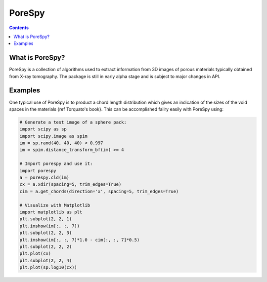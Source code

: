 PoreSpy
=======

.. contents::

What is PoreSpy?
----------------

PoreSpy is a collection of algorithms used to extract information from 3D images of porous materials typically obtained from X-ray tomography.  The package is still in early alpha stage and is subject to major changes in API.

Examples
--------
One typical use of PoreSpy is to product a chord length distribution which gives an indication of the sizes of the void spaces in the materials {ref Torquato's book}.  This can be accomplished failry easily with PoreSpy using:

.. code-block:: python

    # Generate a test image of a sphere pack:
    import scipy as sp
    import scipy.image as spim
    im = sp.rand(40, 40, 40) < 0.997
    im = spim.distance_transform_bf(im) >= 4

    # Import porespy and use it:
    import porespy
    a = porespy.cld(im)
    cx = a.xdir(spacing=5, trim_edges=True)
    cim = a.get_chords(direction='x', spacing=5, trim_edges=True)

    # Visualize with Matplotlib
    import matplotlib as plt
    plt.subplot(2, 2, 1)
    plt.imshow(im[:, :, 7])
    plt.subplot(2, 2, 3)
    plt.imshow(im[:, :, 7]*1.0 - cim[:, :, 7]*0.5)
    plt.subplot(2, 2, 2)
    plt.plot(cx)
    plt.subplot(2, 2, 4)
    plt.plot(sp.log10(cx))
